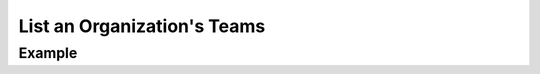 .. this file is auto generated. do not edit

List an Organization's Teams
============================

.. sentry:api-endpoint:: get-organization-teams

    Return a list of teams bound to a organization.

    :pparam string organization_slug: the slug of the organization for
                                      which the teams should be listed.
    :auth: required

    :http-method: GET
    :http-path: /api/0/organizations/{organization_slug}/teams/

Example
-------


.. sentry:api-scenario:: ListOrganizationTeams
